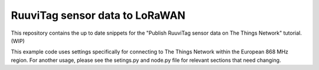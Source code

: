 ===============================
RuuviTag sensor data to LoRaWAN
===============================

This repository contains the up to date snippets for the "Publish RuuviTag sensor data on The Things Network" tutorial. (WIP)

This example code uses settings specifically for connecting to The Things Network within the European 868 MHz region. For another usage, please see the setings.py and node.py file for relevant sections that need changing.

